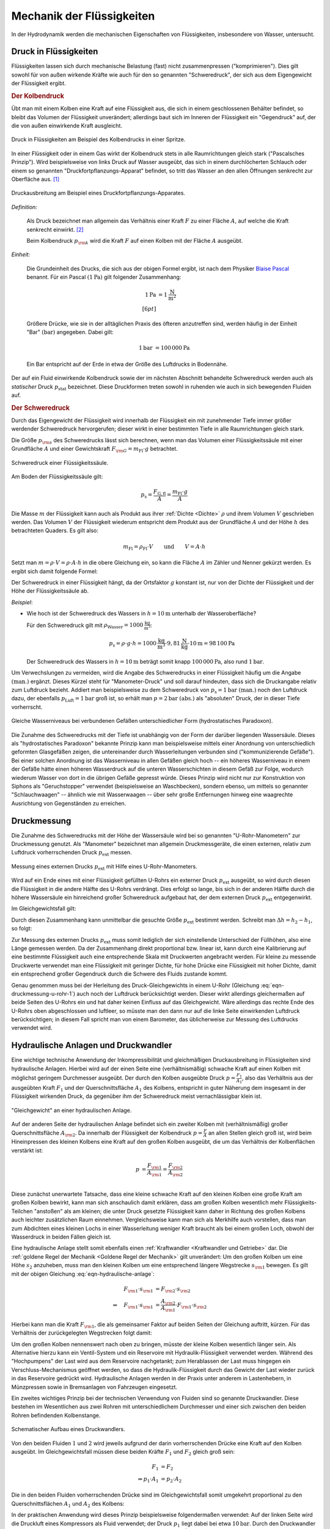 .. _Mechanik der Flüssigkeiten:

Mechanik der Flüssigkeiten
==========================

In der Hydrodynamik werden die mechanischen Eigenschaften von Flüssigkeiten,
insbesondere von Wasser, untersucht.

.. _Druck in Flüssigkeiten:

Druck in Flüssigkeiten
----------------------

Flüssigkeiten lassen sich durch mechanische Belastung (fast) nicht
zusammenpressen ("komprimieren"). Dies gilt sowohl für von außen wirkende
Kräfte wie auch für den so genannten "Schweredruck", der sich aus dem
Eigengewicht der Flüssigkeit ergibt.

.. _Kolbendruck:

.. rubric:: Der Kolbendruck

Übt man mit einem Kolben eine Kraft auf eine Flüssigkeit aus, die sich in einem
geschlossenen Behälter befindet, so bleibt das Volumen der Flüssigkeit
unverändert; allerdings baut sich im Inneren der Flüssigkeit ein "Gegendruck"
auf, der die von außen einwirkende Kraft ausgleicht.

.. figure:: ../../pics/mechanik/festkoerper-fluessigkeiten-und-gase/druck-in-fluessigkeiten.png
    :name: fig-druck-in-flüssigkeiten
    :alt:  fig-druck-in-flüssigkeiten
    :align: center
    :width: 50%

    Druck in Flüssigkeiten am Beispiel des Kolbendrucks in einer Spritze.

    .. only:: html

        :download:`SVG: Druck in Flüssigkeiten
        <../../pics/mechanik/festkoerper-fluessigkeiten-und-gase/druck-in-fluessigkeiten.svg>`

In einer Flüssigkeit oder in einem Gas wirkt der Kolbendruck stets in alle
Raumrichtungen gleich stark ("Pascalsches Prinzip"). Wird beispielsweise von
links Druck auf Wasser ausgeübt, das sich in einem durchlöcherten Schlauch oder
einem so genannten "Druckfortpflanzungs-Apparat" befindet, so tritt das Wasser
an den allen Öffnungen senkrecht zur Oberfläche aus. [#]_

.. figure:: ../../pics/mechanik/festkoerper-fluessigkeiten-und-gase/druckausbreitung.png
    :name: fig-druckausbreitung
    :alt:  fig-druckausbreitung
    :align: center
    :width: 70%

    Druckausbreitung am Beispiel eines Druckfortpflanzungs-Apparates.

    .. only:: html

        :download:`SVG: Druckausbreitung
        <../../pics/mechanik/festkoerper-fluessigkeiten-und-gase/druckausbreitung.svg>`

*Definition:*

    Als Druck bezeichnet man allgemein das Verhältnis einer Kraft :math:`F` zu
    einer Fläche :math:`A`, auf welche die Kraft senkrecht einwirkt. [#]_

    .. math::
        :label: eqn-druck

        p = \frac{F}{A}

    Beim Kolbendruck :math:`p _{\rm{k}}` wird die Kraft :math:`F` auf einen
    Kolben mit der Fläche :math:`A` ausgeübt.

*Einheit:*

    Die Grundeinheit des Drucks, die sich aus der obigen Formel ergibt, ist nach
    dem Physiker `Blaise Pascal <https://de.wikipedia.org/wiki/Blaise_Pascal>`_
    benannt. Für ein Pascal :math:`(\unit[1]{Pa})` gilt folgender Zusammenhang:

    .. math::

        \unit[1]{Pa} &= \unit[1]{\frac{N}{m^2} } \\[6pt]

    Größere Drücke, wie sie in der alltäglichen Praxis des öfteren
    anzutreffen sind, werden häufig in der Einheit "Bar" :math:`(\unit{bar})`
    angegeben. Dabei gilt:

    .. math::

        \unit[1]{bar} &= \unit[100\,000]{Pa}

    Ein Bar entspricht auf der Erde in etwa der Größe des Luftdrucks in
    Bodennähe.

Der auf ein Fluid einwirkende Kolbendruck sowie der im nächsten Abschnitt
behandelte Schweredruck werden auch als *statischer* Druck :math:`p
_{\mathrm{stat}}` bezeichnet. Diese Druckformen treten sowohl in ruhenden wie
auch in sich bewegenden Fluiden auf.

.. index:: Schweredruck
.. _Schweredruck:

.. rubric:: Der Schweredruck

Durch das Eigengewicht der Flüssigkeit wird innerhalb der Flüssigkeit ein mit
zunehmender Tiefe immer größer werdender Schweredruck hervorgerufen; dieser
wirkt in einer bestimmten Tiefe in alle Raumrichtungen gleich stark.

Die Größe :math:`p _{\rm{s}}` des Schweredrucks lässt sich berechnen, wenn man
das Volumen einer Flüssigkeitssäule mit einer Grundfläche :math:`A` und einer
Gewichtskraft :math:`F _{\rm{G}} = m_{\mathrm{Fl}} \cdot g` betrachtet.

.. figure:: ../../pics/mechanik/festkoerper-fluessigkeiten-und-gase/schweredruck.png
    :name: fig-schweredruck
    :alt:  fig-schweredruck
    :align: center
    :width: 30%

    Schweredruck einer Flüssigkeitssäule.

    .. only:: html

        :download:`SVG: Schweredruck
        <../../pics/mechanik/festkoerper-fluessigkeiten-und-gase/schweredruck.svg>`

Am Boden der Flüssigkeitssäule gilt:

.. math::

    p _{\mathrm{s}} = \frac{F _{\mathrm{G,fl}}}{A } = \frac{m_{\mathrm{Fl}} \cdot g}{A}

Die Masse :math:`m` der Flüssigkeit kann auch als Produkt aus ihrer :ref:`Dichte
<Dichte>` :math:`\rho` und ihrem Volumen :math:`V` geschrieben werden. Das
Volumen :math:`V` der Flüssigkeit wiederum entspricht dem Produkt aus der
Grundfläche :math:`A` und der Höhe :math:`h` des betrachteten Quaders. Es
gilt also:

.. math::

    m_{\mathrm{Fl}} = \rho_{\mathrm{Fl}} \cdot V \qquad \text{und} \qquad V = A \cdot h

Setzt man :math:`m = \rho \cdot V = \rho \cdot A \cdot h` in die obere
Gleichung ein, so kann die Fläche :math:`A` im Zähler und Nenner gekürzt
werden. Es ergibt sich damit folgende Formel:

.. math::
    :label: eqn-schweredruck

    p _{\mathrm{s}} = \rho_{\mathrm{Fl}} \cdot g \cdot h

Der Schweredruck in einer Flüssigkeit hängt, da der Ortsfaktor :math:`g`
konstant ist, nur von der Dichte der Flüssigkeit und der Höhe der
Flüssigkeitssäule ab.

*Beispiel*:

* Wie hoch ist der Schweredruck des Wassers in :math:`h=\unit[10]{m}` unterhalb
  der Wasseroberfläche?

  Für den Schweredruck gilt mit :math:`\rho _{\mathrm{Wasser}} =
  \unit[1000]{\frac{kg}{m^3}}`:

  .. math::

      p _{\mathrm{s}} = \rho \cdot g \cdot h = \unit[1000]{\frac{kg}{m^3}} \cdot
      \unit[9,81]{\frac{N}{kg}} \cdot \unit[10]{m} = \unit[98\,100]{Pa}

  Der Schweredruck des Wassers in :math:`h=\unit[10]{m}` beträgt somit knapp
  :math:`\unit[100\,000]{Pa}`, also rund :math:`\unit[1]{bar}`.

.. _Manometer-Druck:

Um Verwechslungen zu vermeiden, wird die Angabe des Schweredrucks in einer
Flüssigkeit häufig um die Angabe :math:`\text{(man.)}` ergänzt. Dieses Kürzel
steht für "Manometer-Druck" und soll darauf hindeuten, dass sich die Druckangabe
relativ zum Luftdruck bezieht. Addiert man beispielsweise zu dem Schweredruck
von :math:`p_{\mathrm{s}}=\unit[1]{bar} \text{ (man.)}` noch den Luftdruck dazu,
der ebenfalls :math:`p _{\mathrm{Luft}} = \unit[1]{bar}` groß ist, so erhält man
:math:`p = \unit[2]{bar} \text{ (abs.)}` als "absoluten" Druck, der in dieser
Tiefe vorherrscht.

.. figure:: ../../pics/mechanik/festkoerper-fluessigkeiten-und-gase/kommunizierende-gefaesse.png
    :name: fig-kommunizierende-gefaesse
    :alt:  fig-kommunizierende-gefaesse
    :align: center
    :width: 80%

    Gleiche Wasserniveaus bei verbundenen Gefäßen unterschiedlicher Form (hydrostatisches Paradoxon).

    .. only:: html

        :download:`SVG: Verbundene Gefäße
        <../../pics/mechanik/festkoerper-fluessigkeiten-und-gase/kommunizierende-gefaesse.svg>`

Die Zunahme des Schweredrucks mit der Tiefe ist unabhängig von der Form der
darüber liegenden Wassersäule. Dieses als "hydrostatisches Paradoxon" bekannte
Prinzip kann man beispielsweise mittels einer Anordnung von unterschiedlich
geformten Glasgefäßen zeigen, die untereinander durch Wasserleitungen verbunden
sind ("kommunizierende Gefäße"). Bei einer solchen Anordnung ist das
Wasserniveau in allen Gefäßen gleich hoch -- ein höheres Wasserniveau in einem
der Gefäße hätte einen höheren Wasserdruck auf die unteren Wasserschichten in
diesem Gefäß zur Folge, wodurch wiederum Wasser von dort in die übrigen Gefäße
gepresst würde. Dieses Prinzip wird nicht nur zur Konstruktion von Siphons als
"Geruchstopper" verwendet (beispielsweise an Waschbecken), sondern ebenso, um
mittels so genannter "Schlauchwaagen" -- ähnlich wie mit Wasserwaagen -- über
sehr große Entfernungen hinweg eine waagrechte Ausrichtung von Gegenständen zu
erreichen.


.. _Druckmessung:

Druckmessung
------------

Die Zunahme des Schweredrucks mit der Höhe der Wassersäule wird bei so genannten
"U-Rohr-Manometern" zur Druckmessung genutzt. Als "Manometer" bezeichnet man
allgemein Druckmessgeräte, die einen externen, relativ zum Luftdruck
vorherrschenden Druck :math:`p _{\mathrm{ext}}` messen.

.. figure:: ../../pics/mechanik/festkoerper-fluessigkeiten-und-gase/u-rohr-manometer.png
    :name: fig-u-rohr-manometer
    :alt:  fig-u-rohr-manometer
    :align: center
    :width: 80%

    Messung eines externen Drucks :math:`p_{\mathrm{ext}}` mit Hilfe eines
    U-Rohr-Manometers.

    .. only:: html

        :download:`SVG: U-Rohr-Manometer
        <../../pics/mechanik/festkoerper-fluessigkeiten-und-gase/u-rohr-manometer.svg>`

Wird auf ein Ende eines mit einer Flüssigkeit gefüllten U-Rohrs ein externer Druck
:math:`p _{\mathrm{ext}}` ausgeübt, so wird durch diesen die Flüssigkeit in die
andere Hälfte des U-Rohrs verdrängt. Dies erfolgt so lange, bis sich in der
anderen Hälfte durch die höhere Wassersäule ein hinreichend großer Schweredruck
aufgebaut hat, der dem externen Druck :math:`p _{\mathrm{ext}}` entgegenwirkt.

Im Gleichgewichtsfall gilt:

.. math::
    :label: eqn-druckmessung-u-rohr-1

    p_{\mathrm{links}} &= p _{\mathrm{rechts}} \\
    p_{\mathrm{ext}} + p_{\mathrm{s,1}} &= p_{\mathrm{s,2}} \\
    p_{\mathrm{ext}} + \rho_{\mathrm{Fl}} \cdot g \cdot h_1 &= \rho_{\mathrm{Fl}} \cdot g \cdot h_2

Durch diesen Zusammenhang kann unmittelbar die gesuchte Größe :math:`p
_{\mathrm{ext}}` bestimmt werden. Schreibt man :math:`\Delta h = h_2 - h_1`, so
folgt:

.. math::
    :label: eqn-druckmessung-u-rohr-2

    p_{\mathrm{ext}} = \rho _{\mathrm{Fl}} \cdot g \cdot \Delta h

Zur Messung des externen Drucks :math:`p _{\mathrm{ext}}` muss somit lediglich
der sich einstellende Unterschied der Füllhöhen, also eine Länge gemessen
werden. Da der Zusammenhang direkt proportional bzw. linear ist, kann durch
eine Kalibrierung auf eine bestimmte Flüssigkeit auch eine entsprechende Skala
mit Druckwerten angebracht werden. Für kleine zu messende Druckwerte verwendet
man eine Flüssigkeit mit geringer Dichte, für hohe Drücke eine Flüssigkeit mit
hoher Dichte, damit ein entsprechend großer Gegendruck durch die Schwere des
Fluids zustande kommt.

Genau genommen muss bei der Herleitung des Druck-Gleichgewichts in einem U-Rohr
(Gleichung :eq:`eqn-druckmessung-u-rohr-1`) auch noch der Luftdruck
berücksichtigt werden. Dieser wirkt allerdings gleichermaßen auf beide Seiten
des U-Rohrs ein und hat daher keinen Einfluss auf das Gleichgewicht. Wäre
allerdings das rechte Ende des U-Rohrs oben abgeschlossen und luftleer, so
müsste man den dann nur auf die linke Seite einwirkenden Luftdruck
berücksichtigen; in diesem Fall spricht man von einem Barometer, das
üblicherweise zur Messung des Luftdrucks verwendet wird.



.. todo Manometer <-> Barometer; Membran-Manometer Pic

..
    Zwei verschiedene, nicht mischbare Flüssigkeiten mit unterschiedlichen
    Dichten :math:`\rho _1` und :math:`\rho _2` -> Höhen stellen sich so ein,
    dass Druckausgleich zustande kommt.

    .. math::

        p_1 = p_2 \quad \Leftrightarrow \quad \rho _1 \cdot g \cdot h_1 = \rho_2
        \cdot g \cdot h_2 \\
        \Rightarrow \frac{h_1}{h_2} = \frac{\rho _2}{\rho _1}

.. Wasserdruck 4,5 bar. Höhe des Wasserspiegels im Wasserturm über Zapfstelle?
.. Staumauern eines Stausees unten viel dicker als oben.

.. _Hydraulische Anlage:
.. _Hydraulische Presse:
.. _Druckwandler:

Hydraulische Anlagen und Druckwandler
-------------------------------------

Eine wichtige technische Anwendung der Inkompressibilität und gleichmäßigen
Druckausbreitung in Flüssigkeiten sind hydraulische Anlagen. Hierbei wird auf
der einen Seite eine (verhältnismäßig) schwache Kraft auf einen Kolben mit
möglichst geringem Durchmesser ausgeübt. Der durch den Kolben ausgeübte Druck
:math:`p = \frac{F_1}{A_1}`, also das Verhältnis aus der ausgeübten Kraft
:math:`F_1` und der Querschnittsfläche :math:`A_1` des Kolbens, entspricht in
guter Näherung dem insgesamt in der Flüssigkeit wirkenden Druck, da gegenüber
ihm der Schweredruck meist vernachlässigbar klein ist.

.. figure:: ../../pics/mechanik/festkoerper-fluessigkeiten-und-gase/hydraulische-anlage.png
    :name: fig-hydraulische-anlage
    :alt:  fig-hydraulische-anlage
    :align: center
    :width: 55%

    "Gleichgewicht" an einer hydraulischen Anlage.

    .. only:: html

        :download:`SVG: Hydraulische Anlage
        <../../pics/mechanik/festkoerper-fluessigkeiten-und-gase/hydraulische-anlage.svg>`

Auf der anderen Seite der hydraulischen Anlage befindet sich ein zweiter Kolben
mit (verhältnismäßig) großer Querschnittsfläche :math:`A _{\rm{2}}`. Da
innerhalb der Flüssigkeit der Kolbendruck :math:`p = \frac{F}{A}` an allen
Stellen gleich groß ist, wird beim Hineinpressen des kleinen Kolbens eine Kraft
auf den großen Kolben ausgeübt, die um das Verhältnis der Kolbenflächen
verstärkt ist:

.. math::

    p &= \frac{F _{\rm{1}}}{A _{\rm{1}}} = \frac{F _{\rm{2}}}{A _{\rm{2}}} \\

.. math::
    :label: eqn-hydraulische-anlage

    \quad \Leftrightarrow \quad F _{\rm{1}} &= \frac{A _{\rm{1}}}{A _{\rm{2}}}
    \cdot F _{\rm{2}}

Diese zunächst unerwartete Tatsache, dass eine kleine schwache Kraft auf den
kleinen Kolben eine große Kraft am großen Kolben bewirkt, kann man sich
anschaulich damit erklären, dass am großen Kolben wesentlich mehr
Flüssigkeits-Teilchen "anstoßen" als am kleinen; die unter Druck gesetzte
Flüssigkeit kann daher in Richtung des großen Kolbens auch leichter zusätzlichen
Raum einnehmen. Vergleichsweise kann man sich als Merkhilfe auch vorstellen,
dass man zum Abdichten eines kleinen Lochs in einer Wasserleitung weniger Kraft
braucht als bei einem großen Loch, obwohl der Wasserdruck in beiden Fällen
gleich ist.

Eine hydraulische Anlage stellt somit ebenfalls einen :ref:`Kraftwandler
<Kraftwandler und Getriebe>` dar. Die :ref:`goldene Regel der Mechanik <Goldene
Regel der Mechanik>` gilt unverändert: Um den großen Kolben um eine Höhe
:math:`s_2` anzuheben, muss man den kleinen Kolben um eine entsprechend längere
Wegstrecke :math:`s _{\rm{1}}` bewegen. Es gilt mit der obigen Gleichung
:eq:`eqn-hydraulische-anlage`:


.. math::

    F _{\rm{1}} \cdot s _{\rm{1}} &= F _{\rm{2}} \cdot s _{\rm{2}} \\
    \Leftrightarrow \quad F _{\rm{1}} \cdot s _{\rm{1}} &= \frac{A _{\rm{2}}}{A
    _{\rm{1}}} \cdot F _{\rm{1}} \cdot s _{\rm{2}}

Hierbei kann man die Kraft :math:`F _{\rm{1}}`, die als gemeinsamer Faktor auf
beiden Seiten der Gleichung auftritt, kürzen. Für das Verhältnis der
zurückgelegten Wegstrecken folgt damit:

.. math::
    :label: eqn-hydraulische-anlage-kraftwandler

    s _{\rm{1}} = \frac{A _{\rm{2}}}{A _{\rm{1}}} \cdot s _{\rm{2}}

Um den großen Kolben nennenswert nach oben zu bringen, müsste der kleine Kolben
wesentlich länger sein. Als Alternative hierzu kann ein Ventil-System und ein
Reservoire mit Hydraulik-Flüssigkeit verwendet werden. Während des "Hochpumpens"
der Last wird aus dem Reservoire nachgetankt; zum Herablassen der Last muss
hingegen ein Verschluss-Mechanismus geöffnet werden, so dass die
Hydraulik-Flüssigkeit durch das Gewicht der Last wieder zurück in das Reservoire
gedrückt wird. Hydraulische Anlagen werden in der Praxis unter anderem in
Lastenhebern, in Münzpressen sowie in Bremsanlagen von Fahrzeugen eingesetzt.

Ein zweites wichtiges Prinzip bei der technischen Verwendung von Fluiden sind
so genannte Druckwandler. Diese bestehen im Wesentlichen aus zwei
Rohren mit unterschiedlichem Durchmesser und einer sich zwischen den beiden
Rohren befindenden Kolbenstange.

.. figure:: ../../pics/mechanik/festkoerper-fluessigkeiten-und-gase/druckwandler.png
    :name: fig-druckwandler
    :alt:  fig-druckwandler
    :align: center
    :width: 65%

    Schematischer Aufbau eines Druckwandlers.

    .. only:: html

        :download:`SVG: Druckwandler
        <../../pics/mechanik/festkoerper-fluessigkeiten-und-gase/druckwandler.svg>`

Von den beiden Fluiden :math:`1` und :math:`2` wird jeweils aufgrund der darin
vorherrschenden Drücke eine Kraft auf den Kolben ausgeübt. Im Gleichgewichtsfall
müssen diese beiden Kräfte :math:`F_1` und :math:`F_2` gleich groß sein:

.. math::

    F_1 &= F_2 \\
    \Rightarrow p_1 \cdot A_1 &= p_2 \cdot A_2

Die in den beiden Fluiden vorherrschenden Drücke sind im Gleichgewichtsfall
somit umgekehrt proportional zu den Querschnittsflächen :math:`A_1` und
:math:`A_2` des Kolbens:

.. math::
    :label: eqn-druckwandler

    \frac{p_1}{p_2} = \frac{A_2}{A_1}

In der praktischen Anwendung wird dieses Prinzip beispielsweise folgendermaßen
verwendet: Auf der linken Seite wird die Druckluft eines Kompressors als Fluid
verwendet; der Druck :math:`p_1` liegt dabei bei etwa :math:`\unit[10]{bar}`.
Durch den Druckwandler wird damit auf das Fluid der rechten Seite,
beispielsweise Hydraulik-Öl, ein wesentlich höhererer Druck :math:`p_2`
ausgeübt; mit diesem Druck kann wiederum eine hydraulische Anlage betrieben
werden. Dieses Prinzip wird unter anderem in industriellen Einspann-Vorrichtung
verwendet.

.. Kompressibilität: Da die Moleküle einer Flüssigkeit dicht nebeneinander
.. liegen, lassen sich Flüssigkeiten auch unter sehr grossem Druck nur
.. geringfügig zusammenpressen.

.. Unter der Kompressibilität versteht man allgemein das Verhältnis der
.. relativen Volumenänderungen zur dazu erforderlichen Druckänderung.

.. Die Kompressibilität ist ein wesentlicher Unterschied zwischen
.. Flüssigkeiten und Gasen: Ein Gas ändert unter Druck sein Volumen, während
.. die Volumenänderung bei einer Flüssigkeit vernachlässigbar klein bleibt.

.. Die Kompressibilität ist geringfügig temperaturabhängig. Aufgrund ihrer
.. geringen Größe kann die Volumenänderung bei vielen Flüssigkeiten
.. vernachlässigt werden. Dies ist eine wichtige Voraussetzung für
.. hydraulische Anlagen.


.. index:: Auftriebskraft
.. _Statischer Auftrieb in Flüssigkeiten:

Statischer Auftrieb in Flüssigkeiten
------------------------------------

Ist ein Körper mit einem Volumen :math:`V` von einer Flüssigkeit umgeben, so
erfährt er durch diese eine Auftriebskraft :math:`F _{\rm{A}}.` Diese resultiert
aus der Tatsache, dass der Schweredruck innerhalb einer Flüssigkeit mit der
Tiefe zunimmt.

.. figure:: ../../pics/mechanik/festkoerper-fluessigkeiten-und-gase/auftriebskraft.png
    :name: fig-auftriebskraft
    :alt:  fig-auftriebskraft
    :align: center
    :width: 40%

    Die Auftriebskraft in Flüssigkeiten.

    .. only:: html


        :download:`SVG: Auftriebskraft
        <../../pics/mechanik/festkoerper-fluessigkeiten-und-gase/auftriebskraft.svg>`

Die horizontalen Kräfte, die durch den Druck der umgebenden Flüssigkeit auf den
Körper einwirken, sind jeweils paarweise gleich groß und heben sich in ihrer
Wirkung gegenseitig auf (sofern der Körper nicht komprimierbar ist). Die nach
unten bzw. oben gerichteten Kräfte :math:`F _{\rm{1}}` und :math:`F _{\rm{2}}`
hingegen sind aufgrund der Druckdifferenz unterschiedlich groß.

Bezeichnet man mit :math:`A _{\rm{1}} = A _{\rm{2}} = A` die Grund- bzw.
Deckfläche des Körpers, so gilt:

.. math::

    \Delta F = F _{\rm{2}} - F _{\rm{1}} = p _{\rm{2}} \cdot A - p _{\rm{1}}
    \cdot A = A \cdot (p _{\rm{2}} - p _{\rm{1}})

Die Auftriebskraft :math:`F _{\rm{A}}` ist mit der Kraftdifferenz :math:`\Delta
F = F _{\rm{2}} - F _{\rm{1}}` identisch. Zur Berechnung ihres Betrags kann nach
Gleichung :eq:`eqn-schweredruck` für den Schweredruck :math:`p _{\rm{1}}` bzw.
:math:`p _{\rm{2}}` wiederum :math:`p _{\rm{1}} = \rho _{\rm{Fl}} \cdot g \cdot h
_{\rm{1}}` bzw. :math:`p _{\rm{2}} = \rho _{\rm{Fl}} \cdot g \cdot h _{\rm{2}}` eingesetzt
werden, wobei :math:`\rho` die Dichte der Flüssigkeit bezeichnet:

.. math::

    F _{\rm{A}} = \Delta F &= A \cdot (p _{\rm{2}} - p _{\rm{1}}) \\&= A \cdot \left( \rho \cdot g
    \cdot h _{\rm{2}} - \rho \cdot g \cdot h _{\rm{1}} \right) \\ &= A \cdot \rho \cdot g
    \cdot (h _{\rm{2}} - h _{\rm{1}})

Hierbei bezeichnen :math:`h _{\rm{1}}` und :math:`h _{\rm{2}}` die
Eintauchtiefen der Ober- bzw. Unterseite des Körpers, ihre Differenz
:math:`\Delta h = h _{\rm{2}} - h _{\rm{1}}` entspricht der Höhe :math:`h
_{\rm{k}}` des Körpers. Mit :math:`V _{\rm{k}} = A \cdot h _{\rm{k}}` ergibt
sich für die Auftriebskraft folgende Formel:

.. math::
    :label: eqn-auftriebskraft

    F  _{\rm{A}} = \rho \cdot g \cdot V _{\rm{k}}

Der Betrag der Auftriebskraft hängt somit ausschließlich von der Dichte
:math:`\rho = \rho _{\rm{Fl}}` der Flüssigkeit und dem Volumen :math:`V
_{\rm{k}}` des eintauchenden Körpers ab.

..  Das Volumen des eingetauchten Körpers entspricht dem Volumen der
..  verdrängeten Flüssigkeit

.. index:: Archimedisches Prinzip

Da jeder Festkörper beim Eintauchen genau so viel Volumen an Flüssigkeit
verdrängt wie er selbst an Volumen besitzt, gilt :math:`V _{\rm{fl}} = V
_{\rm{k}}`; man kann also auf den Index verzichten und einfach :math:`V` für das
Volumen des eintauchenden Körpers bzw. der verdrängten Flüssigkeit schreiben.
Dieser empirisch gefundene Sachverhalt wird nach seinem Entdecker `Archimedes
<https://de.wikipedia.org/wiki/Archimedes>`_ auch als "Archimedisches Prinzip"
bezeichnet. Die Auftriebskraft :math:`F _{\rm{A}}` ist somit gleich der
Gewichtskraft :math:`\rho \cdot V \cdot g = m \cdot g` der verdrängten
Flüssigkeit. Allgemein gilt:

.. math::

    \frac{F _{\rm{A}}}{F _{\rm{G}}} = \frac{\rho _{\rm{Fl}} \cdot g \cdot
    V}{\rho _{\rm{K}} \cdot g \cdot V} = \frac{\rho _{\rm{Fl}}}{\rho _{\rm{K}}}

Dieser Zusammenhang kann genutzt werden, um mittels einer Messung der
Gewichtskraft :math:`F _{\rm{G}}` eines Körpers in Luft und der verringerten
Gewichtskraft :math:`F _{\rm{G}}^{*} = F _{\rm{G}} - F _{\rm{A}}` in Wasser
einerseits die Auftriebskraft :math:`F _{\rm{A}}` und gleichzeitig, da die
Dichte :math:`\rho _{\rm{Wasser}} = \unit[1]{\frac{g}{cm^3}}` bekannt ist, auch
die Dichte :math:`\rho _{\rm{K}}` des Körpers zu berechnen:

.. math::

    \rho _{\rm{K}} = \frac{F _{\rm{G}}}{F _{\rm{G}} - F _{\rm{G}}^{*}} \cdot
    \rho _{\rm{Fl}} = \frac{F _{\rm{G}}}{F _{\rm{A}}} \cdot \rho _{\rm{Fl}}

.. _Schwimmen, Sinken und Schweben:

Die Dichte :math:`\rho _{\rm{K}}` des Körpers hat keine Auswirkung auf die
Auftriebskraft, entscheidet aber darüber, ob er in der Flüssigkeit aufsteigt
(schwimmt), unverändert an gleicher Stelle bleibt (schwebt) oder sich nach unten
bewegt (sinkt).


* Ist :math:`\rho _{\rm{K}} > \rho _{\rm{Fl}}`, so ist die Gewichtskraft
  :math:`F _{\rm{G}} = \rho _{\rm{K}} \cdot g \cdot V` des Körpers größer als
  die Auftriebskraft :math:`F _{\rm{A}}`, die der Körper durch das Eintauchen in
  die Flüssigkeit erfährt.

  In diesem Fall sinkt der Körper nach unten. Die resultierende Kraft (seine
  "scheinbare" Gewichtskraft :math:`F _{\rm{G}}^{*}`) ist gleich der Differenz
  aus Gewichts- und Auftriebskraft, also:

  .. math::

      F _{\rm{G}}^{*} = | F _{\rm{G}} - F _{\rm{A}} | = | \rho _{\rm{K}} - \rho
      _{\rm{Fl}} | \cdot g \cdot V

.. Uebungsaufgabe Scheinbarer Verlust eines Teils der Gewichtskraft.

* Ist :math:`\rho _{\rm{K}} = \rho _{\rm{Fl}}`, so ist die Gewichtskraft
  :math:`F _{\rm{G}} = \rho _{\rm{K}} \cdot g \cdot V` des Körpers gleich der
  Auftriebskraft :math:`F _{\rm{A}}`.

  In diesem Fall "schwebt" der Körper, behält also seine Position bei.

* Ist :math:`\rho _{\rm{K}} < \rho _{\rm{Fl}}`, so ist die Gewichtskraft
  :math:`F _{\rm{G}} = \rho _{\rm{K}} \cdot g \cdot V` des Körpers kleiner als
  die Auftriebskraft :math:`F _{\rm{A}} = \rho _{\rm{Fl}} \cdot g \cdot V.`

  In diesem Fall schwimmt der Körper an der Oberfläche bzw. steigt nach oben.
  Auch in diesem Fall ist die resultierende Kraft gleich der Differenz aus
  Gewichts- und Auftriebskraft. Taucht der Körper vollständig ein, so ist sie
  nach oben (zur Oberfläche der Flüssigkeit hin) gerichtet:

  .. math::

      F _{\rm{G}}^{*} = | F _{\rm{G}} - F _{\rm{A}} | = | \rho _{\rm{Fl}} - \rho
      _{\rm{K}} | \cdot g \cdot V

  Ein schwimmender Körper befindet sich zum Teil über, zum Teil in der
  Flüssigkeit. Er taucht soweit ein, bis sich ein Gleichgewicht zwischen seiner
  Gewichtskraft :math:`F_{\mathrm{G}}` und der Auftriebskraft
  :math:`F_{\mathrm{A}}` einstellt:

  .. math::

      F_{\mathrm{G}} = F_{\mathrm{A}} \quad \Longleftrightarrow \quad \rho
      _{\mathrm{K}} \cdot g \cdot V_{\mathrm{K,ges}} = \rho _{\mathrm{Fl}} \cdot
      g \cdot V _{\mathrm{K,nass}}

  Hierbei kann man den Ortsfaktor :math:`g`, der auf beiden Seiten der Gleichung
  auftritt, kürzen. Löst man die verbleibende Gleichung nach dem eintauchenden
  Volumen-Anteil :math:`V _{\mathrm{K,nass}}` des Körpers auf, so folgt:

  .. math::

      \frac{V _{\mathrm{k,nass}}}{V _{\mathrm{K}}} = \frac{\rho
      _{\mathrm{K}}}{\rho _{\mathrm{Fl}}}

  Der eintauchende Anteil des Körpervolumens :math:`V_{\mathrm{K,nass}}`
  entspricht also dem Verhältnis
  :math:`\frac{\rho_{\mathrm{K}}}{\rho_{\mathrm{Fl}}}` der Dichten des
  schwimmenden Körpers und der Flüssigkeit.

  .. figure:: ../../pics/mechanik/festkoerper-fluessigkeiten-und-gase/dichtemessung-araeometer.png
      :name: fig-dichtemessung-araeometer
      :alt:  fig-dichtemessung-araeometer
      :align: center
      :width: 50%

      Dichtemessung einer Flüssigkeit mit Hilfe eines Aräometers.

      .. only:: html


          :download:`SVG: Dichtemessung (Aräometer)
          <../../pics/mechanik/festkoerper-fluessigkeiten-und-gase/dichtemessung-araeometer.svg>`

  Dieses Prinzip wird beispielsweise bei so genannten Senkwaagen ("Aräometer")
  genutzt. Diese bestehen aus einem hohlen Glaskörper mit einem Volumen
  :math:`V_{\mathrm{K}}`, der am unteren Ende mit Bleischrot gefüllt ist und am
  oberen Ende eine Skala zum unmittelbaren Ablesen der Flüssigkeitsdichte
  enthält. Je geringer die Dichte der Flüssigkeit ist, desto tiefer taucht das
  Aräometer in die Flüssigkeit ein.


.. der restliche Teil
.. :math:`V_{\mathrm{K,trocken}}` des Körpers schwimmt oberhalb der
.. Flüssigkeitsoberfläche. [#]_

..  Dichte von Fluessigkeiten: Aus der Eintauchtiefe des oberen, zylinderförmigen
..  Teils eines Aräometers kann man die Dichte einer Flüssigkeit sehr genau bestimmen, da
..  \rho _{\rm{Fl}} = \rho _{\rm{K}} \cdot  (V _{\rm{K}}/ V _{\rm{Fl}}) = konst / VFl.


Die genannte Form des Auftriebs wird "statischer" Auftrieb genannt. Es gilt
sowohl, wenn sich der eintauchende Körper und die Flüssigkeit relativ zueinander
bewegen als auch wenn sich Körper und Flüssigkeit in der Ruhelage befinden.

.. index:: Bernoulli-Gleichung
.. _Die Bernoulli-Gleichung:

Die Bernoulli-Gleichung
-----------------------

Fließt eine Flüssigkeit kontinuierlich durch ein Rohrleitungssystem ohne
Speichermöglichkeiten, so strömt in jedes beliebige Volumenelement immer genauso
viel Masse hinein wie auch wieder heraus strömt (Kontinuitätsbedingung). Kann
die Reibung vernachlässigt werden und ist die Flüssigkeit inkompressibel, so
muss damit an engen Stellen des Rohrsystems eine höhere Strömungsgeschwindigkeit
auftreten als an Bereichen mit weitem Rohrquerschnitt.

.. figure:: ../../pics/mechanik/festkoerper-fluessigkeiten-und-gase/kontinuitaetsbedingung-bernoulli.png
    :name: fig-bernoulli
    :alt:  fig-bernoulli
    :align: center
    :width: 40%

    Strömungsgeschwindigkeiten bei unterschiedlichen Rohrquerschnitten
    (Kontinuitätsbedingung).

    .. only:: html


        :download:`SVG: Kontinuitätsbediung
        <../../pics/mechanik/festkoerper-fluessigkeiten-und-gase/kontinuitaetsbedingung-bernoulli.svg>`

Dieser Effekt lässt sich durch eine Formel auch quantitativ bestimmen. Ist die
Flüssigkeit inkompressibel, so ist ihre Dichte :math:`\rho` an allen Stellen
gleich. Wegen :math:`m = \rho \cdot V` gilt für den fließenden Massestrom
:math:`\frac{\Delta m}{\Delta t} = \rho \cdot \frac{\Delta V}{\Delta t}`.

Das Volumen :math:`V` der Flüssigkeit wiederum lässt sich als Produkt der
Querschnittsfläche :math:`A` des betrachteten Rohrstücks und der durchlaufenen
Strecke :math:`s` beschreiben. Somit gilt:

    .. math::

        \frac{\Delta m}{\Delta t} = \rho \cdot \frac{\Delta V}{\Delta t} = \rho
        \cdot A \cdot \frac{\Delta s}{\Delta t} = \rho \cdot A \cdot v

Durch zwei benachbarte Rohrstücke mit den Querschnitten :math:`A_1` und
:math:`A_2` fließt aufgrund der Kontinuitätsbedingung stets ein gleicher
Massenstrom. Für die Strömungsgeschwindigkeiten :math:`v_1` und :math:`v_2` in
den Rohrstücken gilt also:

.. math::

    \rho \cdot A_1 \cdot v_1 &= \rho \cdot A_2 \cdot v_2 \\
    \Rightarrow \quad \frac{v_1}{v_2} &= \frac{A_2}{A_1}

Bei einer reibungslosen Flüssigkeit verhalten sich die
Strömungsgeschwindigkeiten somit umgekehrt proportional zum Rohrquerschnitt.

Überprüft man mit einem Manometer an verschiedenen Stellen der Rohrleitung den
statischen Druck :math:`p _{\rm{st}}` der Flüssigkeit, so zeigt sich, dass an
den engen Stellen mit größeren Geschwindigkeiten *geringere* statische
Druckwerte gemessen werden. Diese zunächst etwas verblüffend wirkende Tatsache
wird als "hydrodynamisches Paradoxon" bezeichnet; sie kann dadurch erklärt
werden, dass an allen Stellen der Flüssigkeit ein gleich großer Gesamtdruck
:math:`p _{\rm{ges}}` vorliegt. Dieser Gesamtdruck wiederum ist gleich der Summe
des statischen Drucks :math:`p _{\rm{st}} = \rho \cdot g \cdot h` und des
dynamischen Drucks ("Staudruck") :math:`p _{\rm{dyn}} = \frac{1}{2}\cdot \rho
\cdot v^2` der Flüssigkeit:

.. math::
    :label: eqn-bernoulli

    p _{\rm{ges}} = p _{\rm{st}} + p _{\rm{dyn}} = \rho \cdot g \cdot h +
    \frac{1}{2}\cdot \rho \cdot v^2 = \text{konst}


Dieser Zusammenhang wird als Bernoulli-Gleichung bezeichnet. Nimmt der
dynamische Druck aufgrund einer zunehmenden Strömungsgeschwindigkeit zu, so
muss dafür der statische Druck abnehmen. Der statische Druck :math:`p
_{\rm{st}}` wirkt gleichmäßig in alle Richtungen, der dynamische Druck
:math:`p _{\rm{dyn}}` hingegen ausschließlich auf Flächen, die senkrecht zur
Strömungsrichtung stehen.

Die Bernoulli-Gleichung wird in zahlreichen technischen Bereichen genutzt:

* Bei einer Wasserstrahlpumpe lässt man Wasser durch eine sich verengendes
  Rohrstück strömen. Mit der zunehmenden Wassergeschwindigkeit an der
  offenen Engstelle nimmt der statische Druck ab. Als Folge davon wird Luft
  (oder ein anderes Fluid) durch den Seitenstutzen angesaugt.

.. TODO pics z.B. Haas 78f.

* Zerstäuber in Sprayflaschen funktionieren auf ähnliche Weise: Vor der Düse
  sorgt eine schnelle Luftströmung für eine Reduzierung des statischen
  (Luft-)Drucks und damit für ein Ansaugen der Flüssigkeit in dem
  Zerstäuberrohr.

* Mit einer so genannten Messblende kann die Strömungsgeschwindigkeit eines
  Fluids in einer Röhre bestimmt werden.

Das obige Bernoulli-Prinzip gilt nicht nur für Flüssigkeiten, sondern auch für
Gase, wobei es für die Flugfähigkeit von Körpern von entscheidender Bedeutung
ist ("dynamischer Auftrieb"). In beiden Fällen müssen bei kleinen
Rohrdurchmessern und/oder hohen Strömungsgeschwindigkeiten Reibungseffekte
und Turbulenzen berücksichtigt werden.

..  Ursache von Strömungen: Druckdifferenz oder Höhenunterschied; Strömung
..  findet von Steller mit hohem zu Stelle mit niedrigem Druck statt.

.. index:: Viskosität
.. _Viskosität:

Viskosität (innere Reibung)
---------------------------

Ist die Reibung innerhalb einer Flüssigkeit nicht vernachlässigbar, so ist
eine Kraft bzw. ein Druck nötig, um eine Flüssigkeit gegenüber einem
Rohrsystem gleichmäßig zu bewegen. Wie groß die nötige Schubkraft ist,
hängt von der Viskosität ("Zähigkeit") der Flüssigkeit ab.

.. figure:: ../../pics/mechanik/festkoerper-fluessigkeiten-und-gase/geschwindigkeitsprofil-duenne-fluessigkeitsschicht.png
    :name: fig-geschwindigkeitsprofil-duenne-fluessigkeitsschicht
    :alt:  fig-geschwindigkeitsprofil-duenne-fluessigkeitsschicht
    :align: center
    :width: 40%

    Geschwindigkeitsprofil zweier aneinander gleitender Platten mit einer
    dünnen, viskosen Flüssigkeitsschicht.

    .. only:: html


        :download:`SVG: Geschwindigkeitsprofil (dünne Flüssigkeitsschicht)
        <../../pics/mechanik/festkoerper-fluessigkeiten-und-gase/geschwindigkeitsprofil-duenne-fluessigkeitsschicht.svg>`

Legt man beispielsweise ein Deckglas auf einen Flüssigkeitstropfen und
verschiebt es auf der dünnen Flüssigkeitsschicht  langsam und gleichmäßig
entlang der Grundfläche, so ist zum Aufrechthalten der Bewegung eine Kraft
:math:`F` erforderlich. Diese Kraft ist proportional zur Fläche :math:`A` des
Glases, zur Geschwindigkeit :math:`v` der Bewegung und zur Viskosität
:math:`\eta` der Flüssigkeit; zudem ist die Kraft umgekehrt proportional zur
Dicke :math:`s` der Flüssigkeitsschicht. Insgesamt gilt also für diese zur
Überwindung der Reibung nötige Kraft :math:`F \rm{:}`

.. math::

    F = \eta \cdot A \cdot \frac{v}{s}

Die obige Gleichung kann auch umgeformt werden, um ein Maß für die
Viskosität einer Flüssigkeit zu erhalten:

.. math::
    :label: eqn-viskositaet

    \eta = \frac{F \cdot s}{A \cdot v}

Die Einheit de Viskosität kann nach der obigen Formel als "Pascalsekunde"
ausgedrückt werden:

.. math::

    [\eta] = \unit[]{\frac{N \cdot m}{m^2 \cdot \frac{m}{s}}} = \unit[]{\frac{N
    \cdot s}{m^2}} = \unit[]{Pa \cdot s}

Viskositäten von Flüssigkeiten werden üblicherweise bei einer Temperatur von
:math:`\unit[20]{\degree C}` angegeben, da sie stark temperaturabhängig sind.
Bei den meisten Flüssigkeiten nimmt die Viskosität mit zunehmender Temperatur
stark ab, bei Gasen ist es umgekehrt. [#]_

Wasser hat bei :math:`\unit[20]{\degree C}` eine Viskosität von nahezu exakt
:math:`\unit[\frac{1}{1000}]{Pa \cdot s} = \unit[1]{mPa \cdot s}`. Da viele
weitere Flüssigkeiten ähnliche Viskositätswerte aufweisen, wird die Viskosität
in Tabellen allgemein oft in Millipaskalsekunden angeben. [#]_

..  Zu beachten ist, daß die Viskosität einer Flüssigkeit bei Temperaturerhöhung zumeist
..  sinkt, die von Gasen steigt.

.. list-table:: Viskositätswerte verschiedener Flüssigkeiten (bei :math:`\unit[20]{\degree C})`
    :widths: 50 50
    :header-rows: 0
    :name: tab-viskositaeten

    * - Substanz
      - Viskosität :math:`\eta` in :math:`\unit[]{mPa \cdot s}`
    * - Aceton
      - :math:`0,32`
    * - Benzol
      - :math:`0,65`
    * - Ethanol
      - :math:`1,20`
    * - Glycerin
      - :math:`1480`
    * - Olivenöl
      - :math:`\approx 80`
    * - Sirup
      - :math:`\approx 1\,000 \text{ bis } 10\, 000`
    * - Wasser (:math:`\unit[10 \degree ]{C}`)
      - :math:`1,30`
    * - Wasser (:math:`\unit[20 \degree ]{C}`)
      - :math:`1,00`
    * - Wasser (:math:`\unit[30 \degree ]{C}`)
      - :math:`0,80`

.. index:: Viskosimeter

Experimentell wird die Viskosität einer Flüssigkeit üblicherweise mit einem
Rotations- oder Kapillarviskosimeter bestimmt:

* Bei Rotationsviskosimetern wird ein Zylinder in ein ebenfalls zylindrisches
  Messgefäß mit einem etwas größeren Durchmesser getaucht. Zwischen beide
  Zylinderoberflächen wird die zu prüfende Flüssigkeit gefüllt; dann wird
  mit einem Motor üblicherweise der innere Zylinder gleichmäßig gegen den
  äußeren gedreht und das dafür nötige Drehmoment als Maß für die wirkende
  Reibungskraft und somit -- da die Zylindermasse bekannt sind -- für die
  Viskosität gemessen. Bei professionellen Laborgeräten erfolgt die Auswertung
  automatisch über einen Mikroprozessor, der den berechneten Viskositätswert
  zugleich über ein Display ausgibt.

* Bei Kapillarviskosimetern lässt man ein bestimmtes Volumen der zu prüfenden
  Flüssigkeit durch ein dünnes, senkrecht aufgehängtes Glasrohr fließen. Die
  Viskosität der Flüssigkeit kann durch Messung der Durchlaufzeit :math:`t`
  berechnet werden, indem man diese mit der Dichte :math:`\rho` der Flüssigkeit
  und einer für den Apparat angegebenen Konstanten :math:`K` multipliziert.

.. index::
    single: Strömung
    single: Strömung; laminare Strömung
.. _Laminare und turbulente Strömungen:

Laminare und turbulente Strömungen
----------------------------------

Bei geringen Geschwindigkeiten treten häufig so genannte laminare Strömungen
auf. Dabei bewegen sich die Flüssigkeitsteilchen, als würden sie sich in
übereinander geschichteten Lamellen befinden. Das Geschwindigkeitsprofil in
einem zylindrischen Rohr ist dabei parabelförmig und nimmt zur Mitte des Rohres
hin zu.

.. figure:: ../../pics/mechanik/festkoerper-fluessigkeiten-und-gase/geschwindigkeitsprofil-laminare-stroemung.png
    :name: fig-geschwindigkeitsprofil-laminare-stroemung
    :alt:  fig-geschwindigkeitsprofil-laminare-stroemung
    :align: center
    :width: 40%

    Geschwindigkeitsprofil einer laminaren Strömung in einer Rohrleitung.

    .. only:: html

        :download:`SVG: Geschwindigkeitsprofil (laminare Strömung)
        <../../pics/mechanik/festkoerper-fluessigkeiten-und-gase/geschwindigkeitsprofil-laminare-stroemung.svg>`


.. index:: Hagen-Poiseuillesches Gesetz

.. rubric:: Das Hagen-Poiseuillesche Gesetz


Die Strömungsgeschwindigkeit von Fluiden wird häufig durch den so genannten
Volumenstrom :math:`\dot{V} = \frac{\Delta V}{\Delta t}` beschrieben. Für eine
laminare Strömung eines Fluids durch ein Rohr mit einem Radius :math:`r` und
einer Länge :math:`l` haben der Ingenieur `Gotthilf Hagen
<https://de.wikipedia.org/wiki/Gotthilf_Heinrich_Ludwig_Hagen>`_ und der Arzt
`Jean Poiseuille <https://de.wikipedia.org/wiki/Jean_Léonard_Marie_Poiseuille>`_
folgende Formel entdeckt, die auch die Viskosität :math:`\eta` der Flüssigkeit
berücksichtigt:

.. math::
    :label: eqn-hagen-poiseuille

    \frac{\Delta V}{\Delta t} = \frac{\pi \cdot r^4}{8 \cdot \eta
    \cdot l} \cdot \Delta p

In der obigen Formel bezeichnet :math:`\Delta p` die Druckdifferenz zwischen
Anfang und Ende des Rohres. Das Hagen-Poiseuillesche Gesetz gilt nur, wenn
folgende Bedingungen zumindest näherungsweise erfüllt sind:

#. Der Rohrdurchmesser :math:`r` ist konstant.
#. Es wirken keine äußeren Kräfte durch die Rohrwand hindurch.
#. Es treten ausschließlich Reibungskräfte, jedoch keine :ref:`Trägheitskräfte
   <Scheinkräfte>` auf. Dies ist der Fall bedeutet, wenn die Flüssigkeit während
   der Bewegung im Rohr nicht beschleunigt wird. Man spricht in diesem Fall von
   einer "stationären", also einer sich zeitlich nicht ändernden, Strömung.
#. Die Flüssigkeitsteilchen an der Rohrwand sind in Ruhe, für sie gilt also
   :math:`v = 0`. Haftet die Flüssigkeit nicht an der Rohrwand, so wird dies
   vom Hagen-Poiseuilleschen Gesetz nicht berücksichtigt.
#. Die Dichte :math:`\rho _{\rm{Fl}}` der Flüssigkeit ist konstant, sie ändert
   sich also mit zunehmendem Druck nicht. Eine solche Inkompressibilität gilt in
   sehr guter Näherung für Flüssigkeiten, bei Gasen nur bei nicht zu hohen
   Strömungsgeschwindigkeiten.

.. index:: Newtonsche Flüssigkeit

Sind die Bedingungen für das Hagen-Poiseuillesche Gesetz erfüllt, so ist für
eine Vergrößerung des Volumenstroms :math:`\dot{V}` eine proportional größere
Druckdifferenz :math:`\Delta p` nötig. Trägt man die Volumenstromstärke als
Funktion der Druckdifferenz aus, so ergibt sich eine Gerade. Fluide, auf die
dieses Verhalten zutrifft, bezeichnet man als "Newtonsche Flüssigkeiten".

.. figure:: ../../pics/mechanik/festkoerper-fluessigkeiten-und-gase/newtonsche-fluessigkeit.png
    :name: fig-newtonsche-fluessigkeit
    :alt:  fig-newtonsche-fluessigkeit
    :align: center
    :width: 60%

    Volumenstromstärke-Druckdifferenz-Diagramm einer Newtonschen und einer
    Nicht-Newtonschen Flüssigkeit.

    .. only:: html


        :download:`SVG: Newtonsche Flüssigkeit
        <../../pics/mechanik/festkoerper-fluessigkeiten-und-gase/newtonsche-fluessigkeit.svg>`


Da im Hagen-Poiseuillen Gesetz alle Größen bis auf :math:`\eta` direkt messbar
sind, kann es auch zur experimentellen Bestimmung der Zähigkeit eines Fluids
genutzt werden.

.. rubric:: Der Strömungswiderstand

Setzt man die Druck die Druckdifferenz :math:`\Delta p` zwischen Anfang und Ende
einer Rohrleitung in Relation zum Volumenstrom :math:`\dot{V} = \frac{\Delta
V}{\Delta t}`, so erhält man den so genannten Strömungswiderstand :math:`R
_{\rm{s}}`. Es gilt also:

.. math::
    :label: eqn-stroemungswiderstand

    R _{\rm{s}} = \frac{\Delta p}{\dot{V}}

Der Strömungswiderstand ist nicht nur abhängig von der Geometrie des Rohres,
sondern auch noch von der Zähigkeit der durchströmenden Flüssigkeit. Der
Strömungswiderstand wird in der Einheit :math:`\unit{\frac{N \cdot s}{m^5}}`
angegeben; sein Kehrwert wird "Leitwert" einer Kapillare genannt:

.. math::
    :label: eqn-leitwert-einer-stroemung

    L = \frac{1}{R _{\rm{s}}}

Setzt man das Hagen-Poiseuillesche Gesetz :eq:`eqn-hagen-poiseuille` in die
Definition des Strömungswiderstand ein, so ergibt sich mit :math:`A = \pi \cdot
r^2` beziehungsweise :math:`A^2 = \pi^2 \cdot r^4` folgende Formel für den
Strömungswiderstand in einem Rohr mit runder Querschnittsfläche:

.. math::

    R _{\rm{s}} = \frac{8 \cdot \pi \cdot \eta \cdot l}{A^2}

Je geringer der Strömungswiderstand einer Newtonschen Flüssigkeit in einem Gefäß
ist, desto steiler verläuft die Gerade im obigen
Volumenstromstärke-Druckdifferenz-Diagramm.

Muss eine Flüssigkeit mehrere Gefäße mit den Strömungswiderständen
:math:`R_1,\, R_2,\, \ldots` nacheinander durchlaufen, so ist der insgesamt
auftretende Strömungswiderstand :math:`R _{\rm{Ges}}` gleich der Summe aller
Teilwiderstände.

Für eine "Reihenschaltung" mehrerer Strömungswiderstände gilt also:

.. math::

    R _{\rm{Ges}} = R_1 + R_2 + \ldots

Können im umgekehrten Fall mehrere Kapillaren parallel durchlaufen werden, so
addieren sich die Kehrwerte der Strömungswiderstände zum Kehrwert des
Gesamtwiderstands. Da der Kehrwert des :math:`\frac{1}{R}` eines
Strömungswiderstands mit dem Leitwert :math:`L` identisch ist, können in diesem
Fall also auch die Leitwerte addiert werden.

Für eine "Parallelschaltung" mehrerer Strömungswiderstände gilt somit:

.. math::

    {\color{white}bzw. \quad }\frac{1}{R _{\rm{Ges}}} &= \frac{1}{R_1} + \frac{1}{R_2} + \ldots \quad
    \text{bzw.} \\[8pt] L _{\rm{Ges}} &= L_1 + L_2 + \ldots

Bei einer Reihenschaltung ist der Gesamt-Strömungswiderstand somit größer als
der größte Teilwiderstand, bei einer Parallelschaltung geringer als der kleinste
Teilwiderstand.


.. index::
    single: Strömung; turbulente Strömung
    single: Reynolds-Zahl

.. rubric:: Die Reynolds-Zahl

Bei höheren Geschwindigkeiten und ungleichen Wandformen (z.B. Ecken, vorstehende
Teile) können Wirbel entstehen, die von der Strömung mittransportiert werden;
der Strömungswiderstand steigt dabei erheblich an. Eine mathematische Berechnung
von derartigen "turbulenten" Strömungen ist sehr aufwendig; mit Hilfe der von
`Osborne Reynolds <https://de.wikipedia.org/wiki/Osborne_Reynolds>`_
beschriebenen und nach ihm benannten "Reynolds-Zahl" kann jedoch grob
abgeschätzt werden, ob bei einer Strömung laminares oder turbulentes Verhalten
zu erwarten ist. Die Reynolds-Zahl :math:`Re` berechnet sich wie folgt:

.. math::
    :label: eqn-reynolds

    Re = \frac{\rho \cdot v \cdot r}{\eta}

Dabei bezeichnet :math:`\rho` die Dichte des Fluids, :math:`v` seine
Strömungsgeschwindigkeit, :math:`\eta` seine Dichte und :math:`r` den Radius des
Rohres, durch den das Fluid strömt. Die Reynolds-Zahl selbst ist ein reiner
Zahlenwert ohne Einheit. Ist ihr Wert für eine Strömung kleiner als
:math:`1100`, so kann von einer laminaren Strömung ausgegangen werden, bei
größeren Werten ist mit Wirbelbildungen zu rechnen.

Im menschlichen Blutkreislauf tritt turbulente Strömung normalerweise nur in
der herznahen Aorta bei einer Strömungsgeschwindigkeit von :math:`\unit[50
\text{ bis } 70]{\frac{cm}{s}}` auf. Rauhe Stellen, beispielsweise bei
Venenentzündungen, können allerdings ebenfalls Wirbelbildungen begünstigen
und zur Entstehung von Thrombosen führen.

..
    Die Formel ist analog zum Ohmschen Gesetz der Elektrizitätslehre. Es
    entsprechen sich dabei:

    * Rohrsystem <=> Stromkreis
    * Druckdifferenz \Delta p <=> Spannung U
    * Stromstärke i (Volumen) <=> Stromstärke I
    * Strömungswiderstand W <=> Elektrischer Widerstand R

    Bei Serienschaltung gilt:

    Der Gesamtwiderstand einer Serienschaltung wird immer größer als der größte
    Einzelwiderstand.

    Verlaufen mehrere Rohre parallel zueinander, so gilt:

    .. math::

        \frac{1}{R _{\rm{s}}} = \frac{1}{R_S1} + \frac{1 }{R _{\rm{s2}}} +
        \ldots

    Der Gesamtwiderstand eine Parallelschaltung wird immer kleiner als der kleinste
    Einzelwiderstand.

..
    Das Stokessche Gesetz bezieht sich wieder auf Kräfte, die durch die innere
    Reibung der Gas- oder Flüssigkeitsschichten entstehen; Es gilt nur für

    Reibungskraft :math:`F _{\rm{R}}`: Sie ist immer der Bewegung
    entgegengerichtet und ihr Betrag berechnet sich nach der STOKES'schen
    Formel:

    .. math::

        F _{\rm{R}} = 6 \cdot \pi \cdot \eta \cdot r \cdot v

..
    .. [#] Der Volumenstrom :math:`\dot{V} = \frac{\Delta V}{\Delta t}` kann ebenso
        als Produkt der Querschnittsfläche :math:`A` der Rohrleitung und der
        mittleren Strömungsgeschwindigkeit :math:`\bar{v}` der Flüssigkeit
        beschrieben werden:

        .. math::

            \dot{V} = \frac{\Delta V}{\Delta t} = A \cdot \bar{v}

..
    .. [#SDA] In Flüssigkeiten spielt im Vergleich zu Gasen häufig der statische
        Auftrieb eine wichtigere Rolle, da die Relativgeschwindigkeiten von
        Flüssigkeit und Körper meist nur gering sind, dafür aber erhebliche
        Dichteunterschiede auftreten können. In Gasen nimmt hingegen aufgrund
        des geringeren Strömungswiderstands die auftretenden
        Relativgeschwindigkeiten oftmals größer.

.. _Oberflächenspannung und Kapillarität:

Oberflächenspannung und Kapillarität
------------------------------------

Kräfte, die zwischen den Molekülen einer einzelnen Substanz wirken,
bezeichnet man als Kohäsionskräfte. [#]_ Im Inneren einer Flüssigkeit heben sich
durch das :ref:`Zusammenwirken mehrerer Kräfte <Zusammenwirken mehrerer Kräfte>`
die einzelnen auf jedes Molekül wirkenden Kohäsionskräfte gegenseitig
(weitgehend) auf. An der Oberfläche jedoch erfahren die Moleküle eine nach innen
gerichtete resultierende Kraft, welche beispielsweise die Moleküle einer
Flüssigkeit in einem Tropfen zusammenhält.

.. figure:: ../../pics/mechanik/festkoerper-fluessigkeiten-und-gase/oberflaechenspannung.png
    :name: fig-oberflaechenspannung
    :alt:  fig-oberflaechenspannung
    :align: center
    :width: 50%

    Kohäsionskräfte und resultierende Oberflächenspannung einer Flüssigkeit.

    .. only:: html

        :download:`SVG: Oberflächenspannung
        <../../pics/mechanik/festkoerper-fluessigkeiten-und-gase/oberflaechenspannung.svg>`

Durch die an der Oberfläche nach innen gerichteten Kohäsionskräfte ist die
Oberfläche einer freien Flüssigkeit stets minimal. Einzelne
Flüssigkeitstropfen besitzen eine Kugelform, da bei einem bestimmten Volumen
die Kugel derjenige geometrische Körper mit der geringsten Oberfläche ist.

Möchte man ein Molekül von der Oberfläche einer Flüssigkeit "anheben" oder
herauslösen, so muss Arbeit gegen die Kohäsionskräfte verrichtet werden. Das
Verhältnis aus der nötigen Arbeit :math:`W` und der dadurch resultierenden
Vergrößerung :math:`\Delta A` der Oberfläche wird Oberflächenspannung
:math:`\sigma` genannt:

.. math::
    :label: eqn-oberflaechenspannung

    \sigma = \frac{\Delta W}{\Delta A}

Die Einheit der Oberflächenspannung ist :math:`\unit{\frac{J}{m^2}} =
\unit{\frac{N \cdot m}{m^2}} = \unit{\frac{N}{m}}`; die Oberflächenspannung ist
also eigentlich eine Energiemenge je Fläche.

Die Oberflächenspannung eines Materials ist allgemein temperaturabhängig; am
Gefrierpunkt ist sie am größten, mit zunehmender Temperatur wird sie geringer.
Gelöste Stoffe oder Verunreinigungen können ebenfalls eine starke Verringerung
der Oberflächenspannung bewirken, beispielsweise hat eine Seifenlösung eine
deutlich geringere Oberflächenspannung als reines Wasser.

..  In einem Tropfen einer Flüssigkeit mit dem Radius :math:`r` bewirkt die
..  Oberflächenspannung einen Binnendruck :math:`p = \frac{2 \cdot \sigma}{r}`
..  Dies gilt sowohl für eine Flüssigkeitskugel als auch für eine Luftblase in
..  einer Flüssigkeit.

.. rubric:: Adhäsionskräfte und Benetzbarkeit

Kräfte, die zwischen den Molekülen einer einer flüssigen und einer festen oder
zweier flüssiger beziehungsweise fester Substanzen wirken, bezeichnet man als
Adhäsionskräfte. In Flüssigkeiten sind Adhäsionskräfte insbesondere an den
Rändern des jeweiligen Gefäßes wirksam. Je nachdem, ob die Kohäsions- oder die
Adhäsionskräfte überwiegen, stellt sich zwischen der Gefäßwand und der
Oberfläche der Flüssigkeit ein bestimmter Winkel ein. Ist dieser so genannte
Randwinkel :math:`\alpha` kleiner als :math:`90 \degree`, so überwiegen die
Adhäsionskräfte, und man bezeichnet die Flüssigkeit als benetzend.
Andernfalls überwiegen die Kohäsionskräfte, die Flüssigkeit ist damit nicht
benetzend.

.. figure:: ../../pics/mechanik/festkoerper-fluessigkeiten-und-gase/benetzbarkeit.png
    :name: fig-benetzbarkeit
    :alt:  fig-benetzbarkeit
    :align: center
    :width: 70%

    Verhältnis der Kohäsions- und Addhäsionskräfte bei einer benetzenden und
    nicht benetzenden Flüssigkeit.

    .. only:: html

        :download:`SVG: Benetzbarkeit
        <../../pics/mechanik/festkoerper-fluessigkeiten-und-gase/benetzbarkeit.svg>`

Je enger ein Gefäß ist, desto deutlicher lassen sich Adhäsionskräfte
beobachten. In sehr engen Röhren ("Kapillaren") kann der Effekt so stark sein,
dass das Flüssigkeitsniveau je nach Benetzbarkeit höher oder niedriger sein
kann als es bei miteinander verbundenen Gefäßen normalerweise der Fall wäre.
Bei dieser so genannten "Kapillarität" herrscht ein Gleichgewicht zwischen dem
Schweredruck :math:`p _{\rm{s}}= \rho \cdot g \cdot h` und dem durch die
Kohäsionskräfte ausgeübten Druck in einer Flüssigkeitskugel. Für die
kapillare Steighöhe bzw. Sinktiefe :math:`h` gilt dabei:

.. math::
    :label: eqn-kapillare-steighoehe

    h = \frac{2 \cdot \sigma \cdot \cos{(\alpha)}}{\rho \cdot g \cdot r}

Die kapillare Steighöhe ist neben einigen Materialkonstanten nur vom Radius der
Gefäßröhre abhängig. Die obige Formel kann auch genutzt werden, um aus einer
Messung der Steighöhe, des Röhrenradius und des Randwinkels die
Oberflächenspannung einer Flüssigkeit zu bestimmen.

..  Die Oberflächenspannung ist auch für das Tropfenvolumen aus einem
..  Arzneifläschchen mit dem Außendurchmesser d verantwortlich:

.. raw:: html

    <hr />

.. only:: html

    .. rubric:: Anmerkungen:

.. [#] Das Wasser kann gegebenenfalls sogar "nach hinten losgehen". Eine
    derartige Erfahrung hat vermutlich jedes Kind schon einmal gemacht, wenn es
    versucht hat, mit einem Finger die Öffnung eines Gartenschlauchs
    abzudichten... ;-)

.. [#] Da der (Kolben-)Druck in einer ruhenden Flüssigkeit in alle Richtungen
    gleich groß ist, wird er durch eine skalare Größe angegeben. In Festkörpern
    wird ein mechanischer Druck stets senkrecht zu *einer* der Oberflächen
    angegeben. Die mechanischen Spannungen im Inneren des Festkörpers können in
    unterschiedlichen Richtungen verschieden groß sein.

.. [#] Beispielsweise taucht Eis, das eine Dichte von :math:`\rho _{\rm{Eis}}
    \approx \unit[910]{\frac{kg}{m^3}}` hat, zu :math:`91\%` in Wasser (Dichte
    :math:`\rho _{\rm{Fl}} = \unit[1000]{\frac{kg}{m^3}}`) ein, nur die "Spitze
    des Eisbergs" (:math:`9\%`) bleibt über Wasser sichtbar. Styropor hingegen
    hat eine Dichte von etwa :math:`\rho \approx \unit[50]{\frac{kg}{m^3}}`; es
    taucht somit nur zu :math:`\frac{\rho _{\rm{K}}}{\rho _{\rm{Fl}}} =
    \frac{\unit[50]{\frac{kg}{m^3}}}{\unit[1000]{\frac{kg}{m^3}}} = 0,05 = 5\%`
    in Wasser ein; :math:`95\%` des Styropors schwimmen oberhalb der
    Wasseroberfläche.

    Wird die Dichte in :math:`\unit{\frac{g}{cm^3}}` angegeben, so hat Wasser
    eine Dichte von :math:`\unit[1]{\frac{g}{cm^3}}`. In diesem Fall kann man
    bei Materialien mit :math:`\rho < \rho _{\rm{Wasser}}` unmittelbar am
    Dichtewert den Prozentsatz ablesen, der sich beim Schwimmen unterhalb der
    Wasseroberfläche befindet.

.. [#] Beispielsweise beträgt die Viskosität von Glycerin
    :math:`\unit[12\,100]{mPa \cdot s}` bei einer Temperatur von
    :math:`\unit[0]{\degree C}`. Bei :math:`\unit[20]{\degree C}` beträgt die
    Viskosität nur noch :math:`\unit[1\,480]{mPa \cdot s}`, und bei
    :math:`\unit[30]{\degree C}` nur noch :math:`\unit[624]{mPa \cdot s}`.

.. [#] Manchmal wird in Formelsammlungen und Tabellenwerken auch die so genannte
    Fluidität :math:`\varphi` einer Flüssigkeit oder eines Gases angegeben.
    Diese ist gleich dem Kehrwert der Fluidität, es gilt also :math:`\varphi =
    \frac{1}{\eta}`.

    Bisweilen wird auch zwischen der obigen "dynamischen" Viskosität
    :math:`\eta` und der so genannten "kinematischen" Viskosität :math:`\nu`
    unterschieden. Letztere erhält man, indem man die dynamische Viskosität
    durch die Dichte :math:`\rho` der Substanz teilt.

.. [#] Kohäsionskräfte sind im Wesentlichen in Festkörpern und
    Flüssigkeiten von Bedeutung. In Gasen lassen sich Kohäsionskräfte nur bei
    sehr hohem Druck oder sehr tiefen Temperaturen beobachten, da die Abstände
    der Moleküle ansonsten zu groß und ihre Geschwindigkeiten zu hoch sind.

.. raw:: html

    <hr />

.. hint::

    Zu diesem Abschnitt gibt es :ref:`Experimente <Experimente zur Mechanik der
    Flüssigkeiten>` und :ref:`Übungsaufgaben <Aufgaben zur Mechanik der
    Flüssigkeiten>`.


